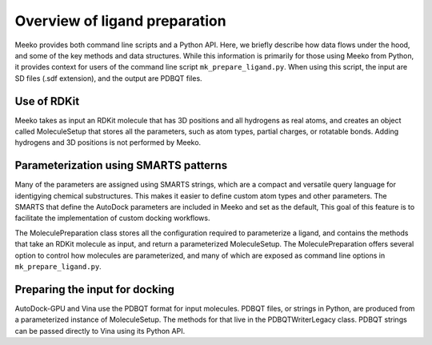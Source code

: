 Overview of ligand preparation
==============================

Meeko provides both command line scripts and a Python API. Here, we briefly
describe how data flows under the hood, and some of the key methods and data
structures. While this information is primarily for those using Meeko from
Python, it provides context for users of the command line script
``mk_prepare_ligand.py``. When using this script, the input are SD files
(.sdf extension), and the output are PDBQT files.

Use of RDKit
------------

Meeko takes as input an RDKit molecule that has 3D positions and
all hydrogens as real atoms, and creates an object called MoleculeSetup
that stores all the parameters, such as atom types, partial charges, or
rotatable bonds. Adding hydrogens and 3D positions is not performed by Meeko.

Parameterization using SMARTS patterns
--------------------------------------

Many of the parameters are assigned using SMARTS strings, which are a compact
and versatile query language for identigying chemical substructures. This makes
it easier to define custom atom types and other parameters. The SMARTS
that define the AutoDock parameters are included in Meeko and set as the
default, This goal of this feature is to facilitate the implementation of
custom docking workflows.

The MoleculePreparation class stores all the configuration required to
parameterize a ligand, and contains the methods that take an RDKit molecule
as input, and return a parameterized MoleculeSetup. The MoleculePreparation
offers several option to control how molecules are parameterized, and many of
which are exposed as command line options in ``mk_prepare_ligand.py``.

Preparing the input for docking
-------------------------------

AutoDock-GPU and Vina use the PDBQT format for input molecules.
PDBQT files, or strings in Python, are produced from a parameterized instance
of MoleculeSetup. The methods for that live in the PDBQTWriterLegacy class.
PDBQT strings can be passed directly to Vina using its Python API.
